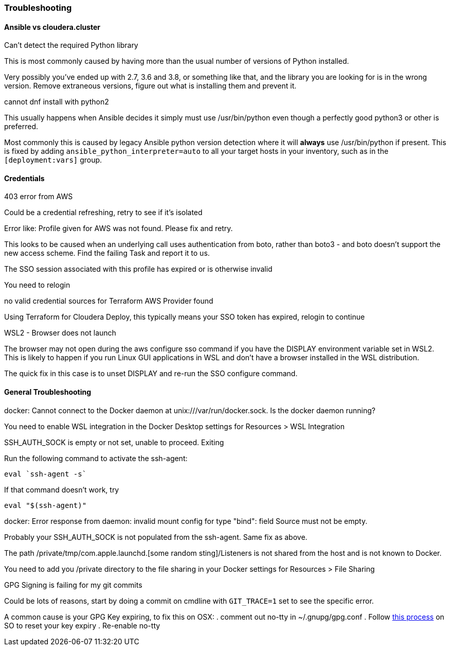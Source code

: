 === Troubleshooting
==== Ansible vs cloudera.cluster

.Can't detect the required Python library
This is most commonly caused by having more than the usual number of versions of Python installed.

Very possibly you've ended up with 2.7, 3.6 and 3.8, or something like that, and the library you are looking for is in the wrong version.
Remove extraneous versions, figure out what is installing them and prevent it.

.cannot dnf install with python2
This usually happens when Ansible decides it simply must use /usr/bin/python even though a perfectly good python3 or other is preferred.

Most commonly this is caused by legacy Ansible python version detection where it will *always* use /usr/bin/python if present. This is fixed by adding `ansible_python_interpreter=auto` to all your target hosts in your inventory, such as in the `[deployment:vars]` group.

==== Credentials
.403 error from AWS
Could be a credential refreshing, retry to see if it’s isolated

.Error like: Profile given for AWS was not found.  Please fix and retry.
This looks to be caused when an underlying call uses authentication from boto, rather than boto3 - and boto doesn’t support the new access scheme. Find the failing Task and report it to us.

.The SSO session associated with this profile has expired or is otherwise invalid
You need to relogin

.no valid credential sources for Terraform AWS Provider found
Using Terraform for Cloudera Deploy, this typically means your SSO token has expired, relogin to continue

.WSL2 - Browser does not launch
The browser may not open during the aws configure sso command if you have the DISPLAY environment variable set in WSL2. This is likely to happen if you run Linux GUI applications in WSL and don't have a browser installed in the WSL distribution.

The quick fix in this case is to unset DISPLAY and re-run the SSO configure command.

==== General Troubleshooting
.docker: Cannot connect to the Docker daemon at unix:///var/run/docker.sock. Is the docker daemon running?

You need to enable WSL integration in the Docker Desktop settings for Resources > WSL Integration

.SSH_AUTH_SOCK is empty or not set, unable to proceed. Exiting

Run the following command to activate the ssh-agent:
[bash,source]
----
eval `ssh-agent -s`
----

If that command doesn't work, try
[bash,source]
----
eval "$(ssh-agent)"
----

.docker: Error response from daemon: invalid mount config for type "bind": field Source must not be empty.

Probably your SSH_AUTH_SOCK is not populated from the ssh-agent. Same fix as above.

.The path /private/tmp/com.apple.launchd.[some random sting]/Listeners is not shared from the host and is not known to Docker.

You need to add you /private directory to the file sharing in your Docker settings for Resources > File Sharing

.GPG Signing is failing for my git commits
Could be lots of reasons, start by doing a commit on cmdline with `GIT_TRACE=1` set to see the specific error.

A common cause is your GPG Key expiring, to fix this on OSX:
. comment out no-tty in ~/.gnupg/gpg.conf
. Follow https://stackoverflow.com/a/43728576/4717963[this process] on SO to reset your key expiry
. Re-enable no-tty
